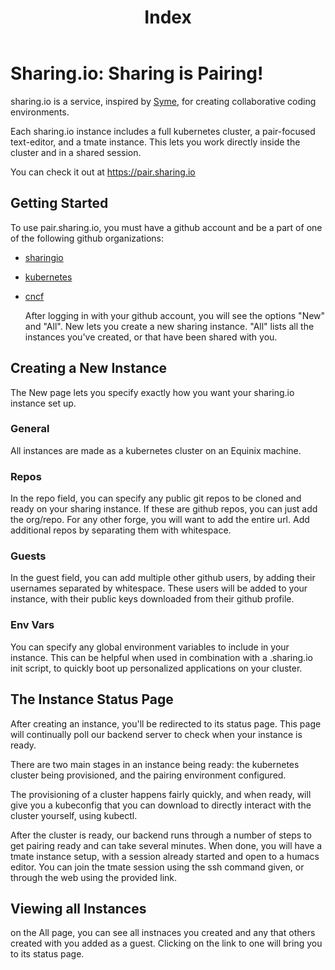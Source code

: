 #+TITLE: Index

* Sharing.io: Sharing is Pairing!

sharing.io is a service, inspired by [[https://github.com/technomancy/syme][Syme]], for creating collaborative coding environments.

Each sharing.io instance includes a full kubernetes cluster, a pair-focused text-editor, and a tmate instance.  This lets you work directly inside the cluster and in a shared session.

You can check it out at https://pair.sharing.io

** Getting Started
To use pair.sharing.io, you must have a github account and be a part of one of the following github organizations:
- [[https://github.com/sharingio][sharingio]]
- [[https://github.com/kubernetes/][kubernetes]]
- [[https://github.com/cncf][cncf]]

  After logging in with your github account, you will see the options "New" and "All".  New lets you create a new sharing instance.  "All" lists all the instances you've created, or that have been shared with you.

** Creating a New Instance
The New page lets you specify exactly how you want your sharing.io instance set up.
*** General
All instances are made as a kubernetes cluster on an Equinix machine.
*** Repos
In the repo field, you can specify any public git repos to be cloned and ready on your sharing instance.  If these are github repos, you can just add the org/repo.  For any other forge, you will want to add the entire url.  Add additional repos by separating them with whitespace.
*** Guests
In the guest field, you can add multiple other github users, by adding their usernames separated by whitespace.  These users will be added to your instance, with their public keys downloaded from their github profile.
*** Env Vars
You can specify any global environment variables to include in your instance.  This can be helpful when used in combination with a .sharing.io init script, to quickly boot up personalized applications on your cluster.
** The Instance Status Page
After creating an instance, you'll be redirected to its status page.  This page will continually poll our backend server to check when your instance is ready.

There are two main stages in an instance being ready: the kubernetes cluster being provisioned, and the pairing environment configured.

The provisioning of a cluster happens fairly quickly, and when ready, will give you a kubeconfig that you can download to directly interact with the cluster yourself, using kubectl.

After the cluster is ready, our backend runs through a number of steps to get pairing ready and can take several minutes.  When done, you will have a tmate instance setup, with a session already started and open to a humacs editor.  You can join the tmate session using the ssh command given, or through the web using the provided link.

** Viewing all Instances
on the All page, you can see all instnaces you created and any that others created with you added as a guest.  Clicking on the link to one will bring you to its status page.
